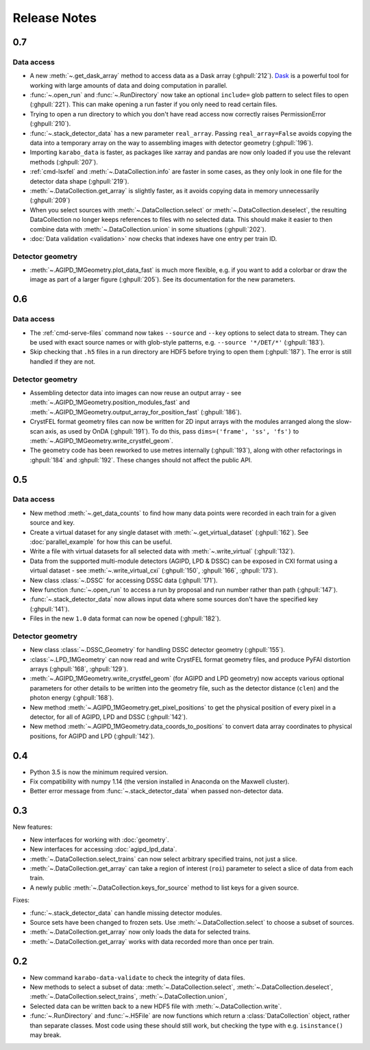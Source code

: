 Release Notes
=============

0.7
---

Data access
~~~~~~~~~~~

- A new :meth:`~.get_dask_array` method to access data as a Dask array
  (:ghpull:`212`). `Dask <https://docs.dask.org/en/latest/>`_ is a powerful tool
  for working with large amounts of data and doing computation in parallel.
- :func:`~.open_run` and :func:`~.RunDirectory` now take an optional
  ``include=`` glob pattern to select files to open (:ghpull:`221`).
  This can make opening a run faster if you only need to read certain files.
- Trying to open a run directory to which you don't have read access now
  correctly raises PermissionError (:ghpull:`210`).
- :func:`~.stack_detector_data` has a new parameter ``real_array``. Passing
  ``real_array=False`` avoids copying the data into a temporary array on the way
  to assembling images with detector geometry (:ghpull:`196`).
- Importing ``karabo_data`` is faster, as packages like xarray and pandas are
  now only loaded if you use the relevant methods (:ghpull:`207`).
- :ref:`cmd-lsxfel` and :meth:`~.DataCollection.info` are faster in some cases,
  as they only look in one file for the detector data shape (:ghpull:`219`).
- :meth:`~.DataCollection.get_array` is slightly faster, as it avoids copying
  data in memory unnecessarily (:ghpull:`209`)
- When you select sources with :meth:`~.DataCollection.select` or
  :meth:`~.DataCollection.deselect`, the resulting DataCollection no longer
  keeps references to files with no selected data. This should make it easier
  to then combine data with :meth:`~.DataCollection.union` in some situations
  (:ghpull:`202`).
- :doc:`Data validation <validation>` now checks that indexes have one entry per
  train ID.

Detector geometry
~~~~~~~~~~~~~~~~~

- :meth:`~.AGIPD_1MGeometry.plot_data_fast` is much more flexible, e.g.
  if you want to add a colorbar or draw the image as part of a larger figure
  (:ghpull:`205`). See its documentation for the new parameters.


0.6
---

Data access
~~~~~~~~~~~

- The :ref:`cmd-serve-files` command now takes ``--source`` and ``--key``
  options to select data to stream. They can be used with exact source names
  or with glob-style patterns, e.g. ``--source '*/DET/*'`` (:ghpull:`183`).
- Skip checking that ``.h5`` files in a run directory are HDF5 before trying to
  open them (:ghpull:`187`). The error is still handled if they are not.

Detector geometry
~~~~~~~~~~~~~~~~~

- Assembling detector data into images can now reuse an output array - see
  :meth:`~.AGIPD_1MGeometry.position_modules_fast` and
  :meth:`~.AGIPD_1MGeometry.output_array_for_position_fast` (:ghpull:`186`).
- CrystFEL format geometry files can now be written for 2D input arrays with the
  modules arranged along the slow-scan axis, as used by OnDA (:ghpull:`191`).
  To do this, pass ``dims=('frame', 'ss', 'fs')`` to
  :meth:`~.AGIPD_1MGeometry.write_crystfel_geom`.
- The geometry code has been reworked to use metres internally (:ghpull:`193`),
  along with other refactorings in :ghpull:`184` and :ghpull:`192`.
  These changes should not affect the public API.

0.5
---

Data access
~~~~~~~~~~~

- New method :meth:`~.get_data_counts` to find how many data points were
  recorded in each train for a given source and key.
- Create a virtual dataset for any single dataset with
  :meth:`~.get_virtual_dataset` (:ghpull:`162`).
  See :doc:`parallel_example` for how this can be useful.
- Write a file with virtual datasets for all selected data with
  :meth:`~.write_virtual` (:ghpull:`132`).
- Data from the supported multi-module detectors (AGIPD, LPD & DSSC) can be
  exposed in CXI format using a virtual dataset - see
  :meth:`~.write_virtual_cxi` (:ghpull:`150`, :ghpull:`166`, :ghpull:`173`).
- New class :class:`~.DSSC` for accessing DSSC data (:ghpull:`171`).
- New function :func:`~.open_run` to access a run by proposal and run number
  rather than path (:ghpull:`147`).
- :func:`~.stack_detector_data` now allows input data where some sources don't
  have the specified key (:ghpull:`141`).
- Files in the new ``1.0`` data format can now be opened (:ghpull:`182`).

Detector geometry
~~~~~~~~~~~~~~~~~

- New class :class:`~.DSSC_Geometry` for handling DSSC detector geometry (:ghpull:`155`).
- :class:`~.LPD_1MGeometry` can now read and write CrystFEL format
  geometry files, and produce PyFAI distortion arrays (:ghpull:`168`, :ghpull:`129`).
- :meth:`~.AGIPD_1MGeometry.write_crystfel_geom` (for AGIPD and LPD geometry)
  now accepts various optional parameters for other details to be written into
  the geometry file, such as the detector distance (``clen``) and the photon
  energy (:ghpull:`168`).
- New method :meth:`~.AGIPD_1MGeometry.get_pixel_positions` to get the physical
  position of every pixel in a detector, for all of AGIPD, LPD and DSSC
  (:ghpull:`142`).
- New method :meth:`~.AGIPD_1MGeometry.data_coords_to_positions` to convert data
  array coordinates to physical positions, for AGIPD and LPD (:ghpull:`142`).

0.4
---

- Python 3.5 is now the minimum required version.
- Fix compatibility with numpy 1.14 (the version installed in Anaconda on the
  Maxwell cluster).
- Better error message from :func:`~.stack_detector_data` when passed
  non-detector data.

0.3
---

New features:

- New interfaces for working with :doc:`geometry`.
- New interfaces for accessing :doc:`agipd_lpd_data`.
- :meth:`~.DataCollection.select_trains` can now select arbitrary specified
  trains, not just a slice.
- :meth:`~.DataCollection.get_array` can take a region of interest (``roi``)
  parameter to select a slice of data from each train.
- A newly public :meth:`~.DataCollection.keys_for_source` method to list keys
  for a given source.

Fixes:

- :func:`~.stack_detector_data` can handle missing detector modules.
- Source sets have been changed to frozen sets. Use
  :meth:`~.DataCollection.select` to choose a subset of sources.
- :meth:`~.DataCollection.get_array` now only loads the data for selected
  trains.
- :meth:`~.DataCollection.get_array` works with data recorded more than once per
  train.

0.2
---

- New command ``karabo-data-validate`` to check the integrity of data files.
- New methods to select a subset of data: :meth:`~.DataCollection.select`,
  :meth:`~.DataCollection.deselect`, :meth:`~.DataCollection.select_trains`,
  :meth:`~.DataCollection.union`,
- Selected data can be written back to a new HDF5 file with
  :meth:`~.DataCollection.write`.
- :func:`~.RunDirectory` and :func:`~.H5File` are now functions which return a
  :class:`DataCollection` object, rather than separate classes. Most code using
  these should still work, but checking the type with e.g. ``isinstance()``
  may break.
